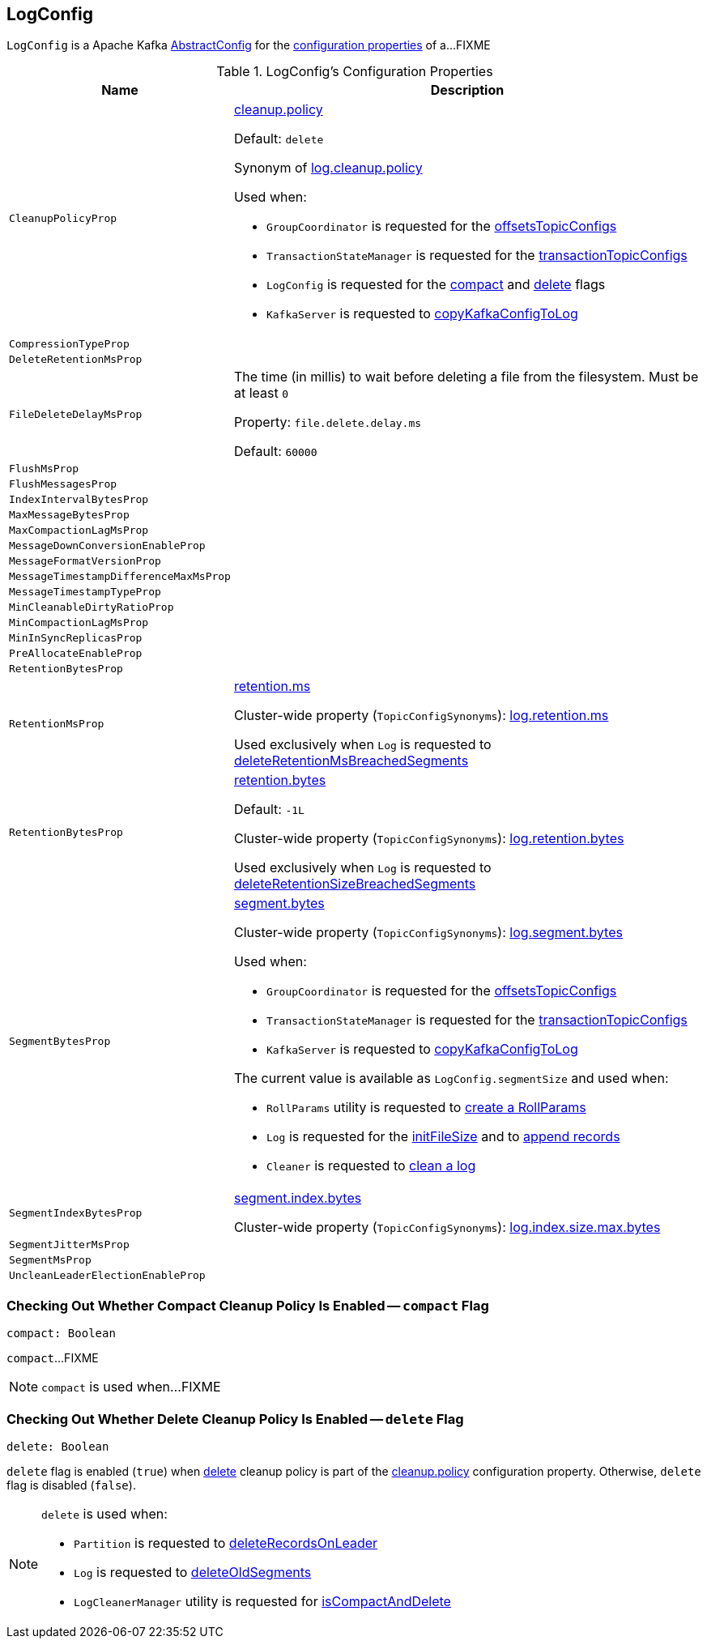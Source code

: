 == [[LogConfig]] LogConfig

`LogConfig` is a Apache Kafka https://kafka.apache.org/21/javadoc/org/apache/kafka/common/config/AbstractConfig.html[AbstractConfig] for the <<properties, configuration properties>> of a...FIXME

[[properties]]
.LogConfig's Configuration Properties
[cols="30m,70",options="header",width="100%"]
|===
| Name
| Description

| CleanupPolicyProp
a| [[CleanupPolicyProp]][[cleanup.policy]] <<kafka-common-TopicConfig.adoc#CLEANUP_POLICY_CONFIG, cleanup.policy>>

Default: `delete`

Synonym of <<kafka-properties.adoc#log.cleanup.policy, log.cleanup.policy>>

Used when:

* `GroupCoordinator` is requested for the <<kafka-coordinator-group-GroupCoordinator.adoc#offsetsTopicConfigs, offsetsTopicConfigs>>

* `TransactionStateManager` is requested for the <<kafka-TransactionStateManager.adoc#transactionTopicConfigs, transactionTopicConfigs>>

* `LogConfig` is requested for the <<compact, compact>> and <<delete, delete>> flags

* `KafkaServer` is requested to <<kafka-server-KafkaServer.adoc#copyKafkaConfigToLog, copyKafkaConfigToLog>>

| CompressionTypeProp
a| [[CompressionTypeProp]]

| DeleteRetentionMsProp
a| [[DeleteRetentionMsProp]]

| FileDeleteDelayMsProp
a| [[file.delete.delay.ms]][[FileDeleteDelayMsProp]][[fileDeleteDelayMs]] The time (in millis) to wait before deleting a file from the filesystem. Must be at least `0`

Property: `file.delete.delay.ms`

Default: `60000`

| FlushMsProp
a| [[FlushMsProp]]

| FlushMessagesProp
a| [[FlushMessagesProp]]

| IndexIntervalBytesProp
a| [[IndexIntervalBytesProp]]

| MaxMessageBytesProp
a| [[MaxMessageBytesProp]]

| MaxCompactionLagMsProp
a| [[MaxCompactionLagMsProp]]

| MessageDownConversionEnableProp
a| [[MessageDownConversionEnableProp]]

| MessageFormatVersionProp
a| [[MessageFormatVersionProp]]

| MessageTimestampDifferenceMaxMsProp
a| [[MessageTimestampDifferenceMaxMsProp]]

| MessageTimestampTypeProp
a| [[MessageTimestampTypeProp]]

| MinCleanableDirtyRatioProp
a| [[MinCleanableDirtyRatioProp]]

| MinCompactionLagMsProp
a| [[MinCompactionLagMsProp]]

| MinInSyncReplicasProp
a| [[MinInSyncReplicasProp]]

| PreAllocateEnableProp
a| [[PreAllocateEnableProp]]

| RetentionBytesProp
a| [[RetentionBytesProp]]

| RetentionMsProp
a| [[RetentionMsProp]][[retentionMs]] <<kafka-common-TopicConfig.adoc#RETENTION_MS_CONFIG, retention.ms>>

Cluster-wide property (`TopicConfigSynonyms`): <<kafka-properties.adoc#log.retention.ms, log.retention.ms>>

Used exclusively when `Log` is requested to <<kafka-log-Log.adoc#deleteRetentionMsBreachedSegments, deleteRetentionMsBreachedSegments>>

| RetentionBytesProp
a| [[RetentionBytesProp]][[retentionSize]] <<kafka-common-TopicConfig.adoc#RETENTION_BYTES_CONFIG, retention.bytes>>

Default: `-1L`

Cluster-wide property (`TopicConfigSynonyms`): <<kafka-properties.adoc#log.retention.bytes, log.retention.bytes>>

Used exclusively when `Log` is requested to <<kafka-log-Log.adoc#deleteRetentionSizeBreachedSegments, deleteRetentionSizeBreachedSegments>>

| SegmentBytesProp
a| [[SegmentBytesProp]][[segmentSize]] <<kafka-common-TopicConfig.adoc#SEGMENT_BYTES_CONFIG, segment.bytes>>

Cluster-wide property (`TopicConfigSynonyms`): <<kafka-properties.adoc#log.segment.bytes, log.segment.bytes>>

Used when:

* `GroupCoordinator` is requested for the <<kafka-coordinator-group-GroupCoordinator.adoc#offsetsTopicConfigs, offsetsTopicConfigs>>

* `TransactionStateManager` is requested for the <<kafka-TransactionStateManager.adoc#transactionTopicConfigs, transactionTopicConfigs>>

* `KafkaServer` is requested to <<kafka-server-KafkaServer.adoc#copyKafkaConfigToLog, copyKafkaConfigToLog>>

The current value is available as `LogConfig.segmentSize` and used when:

* `RollParams` utility is requested to <<kafka-log-RollParams.adoc#apply, create a RollParams>>

* `Log` is requested for the <<kafka-log-Log.adoc#initFileSize, initFileSize>> and to <<kafka-log-Log.adoc#append, append records>>

* `Cleaner` is requested to <<kafka-log-Cleaner.adoc#doClean, clean a log>>

| SegmentIndexBytesProp
a| [[segment.index.bytes]][[maxIndexSize]][[SegmentIndexBytesProp]] <<kafka-common-TopicConfig.adoc#SEGMENT_INDEX_BYTES_CONFIG, segment.index.bytes>>

Cluster-wide property (`TopicConfigSynonyms`): <<kafka-properties.adoc#log.index.size.max.bytes, log.index.size.max.bytes>>

| SegmentJitterMsProp
a| [[SegmentJitterMsProp]]

| SegmentMsProp
a| [[SegmentMsProp]]

| UncleanLeaderElectionEnableProp
a| [[UncleanLeaderElectionEnableProp]]

|===

=== [[compact]] Checking Out Whether Compact Cleanup Policy Is Enabled -- `compact` Flag

[source, scala]
----
compact: Boolean
----

`compact`...FIXME

NOTE: `compact` is used when...FIXME

=== [[delete]] Checking Out Whether Delete Cleanup Policy Is Enabled -- `delete` Flag

[source, scala]
----
delete: Boolean
----

`delete` flag is enabled (`true`) when <<kafka-log-cleanup-policies.adoc#delete, delete>> cleanup policy is part of the <<kafka-log-cleanup-policies.adoc#cleanup.policy, cleanup.policy>> configuration property. Otherwise, `delete` flag is disabled (`false`).

[NOTE]
====
`delete` is used when:

* `Partition` is requested to <<kafka-cluster-Partition.adoc#deleteRecordsOnLeader, deleteRecordsOnLeader>>

* `Log` is requested to <<kafka-log-Log.adoc#deleteOldSegments, deleteOldSegments>>

* `LogCleanerManager` utility is requested for <<kafka-log-LogCleanerManager.adoc#isCompactAndDelete, isCompactAndDelete>>
====
